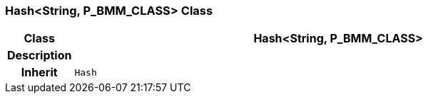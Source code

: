 === Hash<String, P_BMM_CLASS> Class

[cols="^1,3,5"]
|===
h|*Class*
2+^h|*Hash<String, P_BMM_CLASS>*

h|*Description*
2+a|

h|*Inherit*
2+|`Hash`

|===
